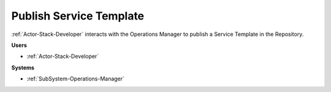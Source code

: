 .. _Scenario-Publish-Service-Template:

Publish Service Template
========================

:ref:`Actor-Stack-Developer` interacts with the Operations Manager to publish a Service Template in the Repository.

.. image:: PublishServiceTemplate.png

**Users**

* :ref:`Actor-Stack-Developer`

**Systems**

* :ref:`SubSystem-Operations-Manager`
